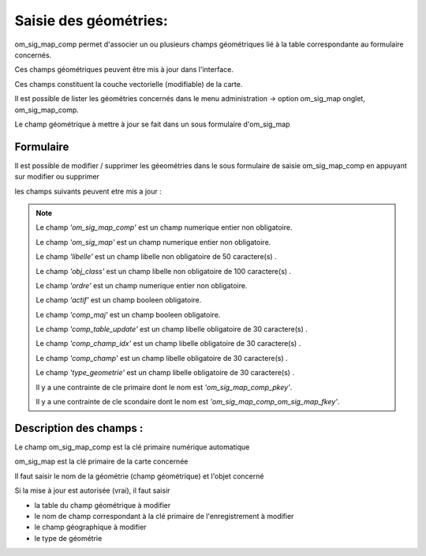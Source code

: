 .. _om_sig_map_comp:


======================
Saisie des géométries:
======================

om_sig_map_comp permet d'associer un ou plusieurs champs géométriques lié à la table
correspondante au formulaire concernés.

Ces champs géométriques peuvent être mis à jour dans l'interface.

Ces champs constituent la couche vectorielle (modifiable) de la carte.

Il est possible de lister les géométries concernés dans le menu  administration ->
option om_sig_map onglet, om_sig_map_comp.

Le champ géométrique à mettre à jour se fait dans un sous formulaire d'om_sig_map 

.. image:: tab_om_sig_map_comp.png

Formulaire
==========


Il est possible de modifier / supprimer les géeométries dans le sous formulaire de saisie om_sig_map_comp
en appuyant sur modifier ou supprimer

.. image:: form_om_sig_map_comp.png

les champs suivants peuvent etre mis a jour :

.. note::

	Le champ *'om_sig_map_comp'* est un champ numerique entier non obligatoire.

	Le champ *'om_sig_map'* est un champ numerique entier non obligatoire.

	Le champ *'libelle'* est un champ libelle non obligatoire de 50 caractere(s) .

	Le champ *'obj_class'* est un champ libelle non obligatoire de 100 caractere(s) .

	Le champ *'ordre'* est un champ numerique entier non obligatoire.

	Le champ *'actif'* est un champ booleen obligatoire.

	Le champ *'comp_maj'* est un champ booleen obligatoire.

	Le champ *'comp_table_update'* est un champ libelle obligatoire de 30 caractere(s) .

	Le champ *'comp_champ_idx'* est un champ libelle obligatoire de 30 caractere(s) .

	Le champ *'comp_champ'* est un champ libelle obligatoire de 30 caractere(s) .

	Le champ *'type_geometrie'* est un champ libelle obligatoire de 30 caractere(s) .

	Il y a une contrainte  de cle primaire  dont le nom est *'om_sig_map_comp_pkey'*.

	Il y a une contrainte  de cle scondaire  dont le nom est *'om_sig_map_comp_om_sig_map_fkey'*.



Description des champs :
========================

Le champ om_sig_map_comp est la clé primaire numérique automatique

om_sig_map est la clé primaire de la carte concernée

Il faut saisir le nom de la géométrie (champ géométrique) et l'objet concerné

Si la mise à jour est autorisée (vrai), il faut saisir

- la table du champ géométrique à modifier

- le nom de champ correspondant à la clé primaire de l'enregistrement à modifier

- le champ géographique à modifier

- le type de géométrie




